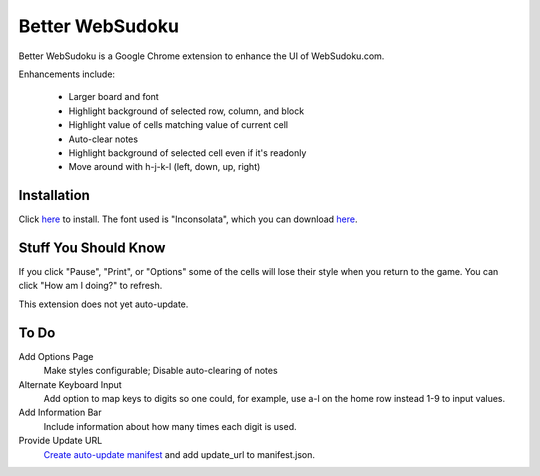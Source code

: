 Better WebSudoku
================

Better WebSudoku is a Google Chrome extension to enhance the UI of WebSudoku.com.

Enhancements include:

  - Larger board and font
  - Highlight background of selected row, column, and block
  - Highlight value of cells matching value of current cell
  - Auto-clear notes
  - Highlight background of selected cell even if it's readonly
  - Move around with h-j-k-l (left, down, up, right)

.. image:: https://github.com/katylava/better-websudoku/raw/master/BetterWebSudoku-screenshot.png


Installation
------------

Click `here <https://github.com/downloads/katylava/better-websudoku/BetterWebSudoku.crx>`_
to install.  The font used is "Inconsolata", which you can download `here`__.

__ http://www.levien.com/type/myfonts/inconsolata.html


Stuff You Should Know
---------------------

If you click "Pause", "Print", or "Options" some of the cells
will lose their style when you return to the game.  You can click "How am I doing?"
to refresh.

This extension does not yet auto-update.

To Do
-----

Add Options Page
  Make styles configurable; Disable auto-clearing of notes

Alternate Keyboard Input
  Add option to map keys to digits so one could, for example,
  use a-l on the home row instead 1-9 to input values.

Add Information Bar
  Include information about how many times each digit is used.


Provide Update URL
  `Create auto-update manifest`__ and add update_url to manifest.json.

__ http://code.google.com/chrome/extensions/autoupdate.html










